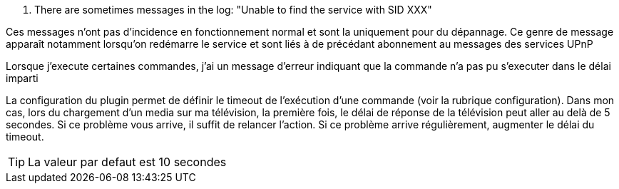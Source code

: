 [panel,danger]
. There are sometimes messages in the log: "Unable to find the service with SID XXX"
--
Ces messages n'ont pas d'incidence en fonctionnement normal et sont la uniquement pour du dépannage. 
Ce genre de message apparaît notamment lorsqu’on redémarre le service et sont liés à de précédant abonnement au messages des services UPnP
--
.Lorsque j'execute certaines commandes, j'ai un message d'erreur indiquant que la commande n'a pas pu s'executer dans le délai imparti
--
La configuration du plugin permet de définir le timeout de l’exécution d’une commande (voir la rubrique configuration). 
Dans mon cas, lors du chargement d’un media sur ma télévision, la première fois, le délai de réponse de la télévision peut aller au delà de 5 secondes. 
Si ce problème vous arrive, il suffit de relancer l’action. Si ce problème arrive régulièrement, augmenter le délai du timeout.

TIP: La valeur par defaut est 10 secondes 

--